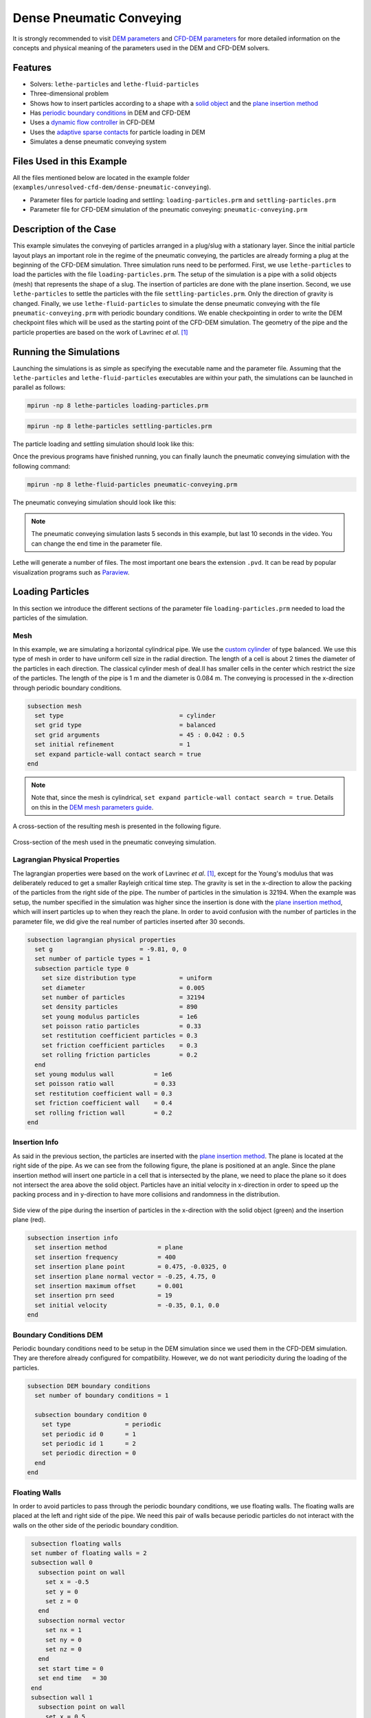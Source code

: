 ==================================
Dense Pneumatic Conveying
==================================

It is strongly recommended to visit `DEM parameters <../../../parameters/dem/dem.html>`_  and `CFD-DEM parameters <../../../parameters/unresolved-cfd-dem/unresolved-cfd-dem.html>`_ for more detailed information on the concepts and physical meaning of the parameters used in the DEM and CFD-DEM solvers.

----------------------------------
Features
----------------------------------

- Solvers: ``lethe-particles`` and ``lethe-fluid-particles``
- Three-dimensional problem
- Shows how to insert particles according to a shape with a `solid object <../../../parameters/dem/solid_objects.html>`_ and the `plane insertion method <../../../parameters/dem/insertion_info.html#plane>`_
- Has `periodic boundary conditions <../../../parameters/dem/boundary_conditions.html>`_  in DEM and CFD-DEM
- Uses a `dynamic flow controller <../../../parameters/cfd/dynamic_flow_control.html>`_ in CFD-DEM
- Uses the `adaptive sparse contacts <../../../parameters/dem/model_parameters.html#adaptive-sparse-contacts-asc>`_ for particle loading in DEM
- Simulates a dense pneumatic conveying system


---------------------------
Files Used in this Example
---------------------------

All the files mentioned below are located in the example folder (``examples/unresolved-cfd-dem/dense-pneumatic-conveying``).

- Parameter files for particle loading and settling: ``loading-particles.prm`` and ``settling-particles.prm``
- Parameter file for CFD-DEM simulation of the pneumatic conveying: ``pneumatic-conveying.prm``


-----------------------
Description of the Case
-----------------------

This example simulates the conveying of particles arranged in a plug/slug with a stationary layer.
Since the initial particle layout plays an important role in the regime of the pneumatic conveying, the particles are already forming a plug at the beginning of the CFD-DEM simulation.
Three simulation runs need to be performed.
First, we use ``lethe-particles`` to load the particles with the file ``loading-particles.prm``.
The setup of the simulation is a pipe with a solid objects (mesh) that represents the shape of a slug.
The insertion of particles are done with the plane insertion.
Second, we use ``lethe-particles`` to settle the particles with the file ``settling-particles.prm``. Only the direction of gravity is changed.
Finally, we use ``lethe-fluid-particles`` to simulate the dense pneumatic conveying with the file ``pneumatic-conveying.prm`` with periodic boundary conditions.
We enable checkpointing in order to write the DEM checkpoint files which will be used as the starting point of the CFD-DEM simulation.
The geometry of the pipe and the particle properties are based on the work of Lavrinec *et al*. [#lavrinec2021]_


---------------------------
Running the Simulations
---------------------------
Launching the simulations is as simple as specifying the executable name and the parameter file. Assuming that the ``lethe-particles`` and ``lethe-fluid-particles`` executables are within your path, the simulations can be launched in parallel as follows:

.. code-block:: text
  :class: copy-button

  mpirun -np 8 lethe-particles loading-particles.prm

.. code-block:: text
  :class: copy-button

  mpirun -np 8 lethe-particles settling-particles.prm

The particle loading and settling simulation should look like this:

.. raw:: html

    <p align="center"><iframe width="560" height="315" src="https://www.youtube.com/embed/4uM51PCypZc?si=Xrisa4h87QLjvTWO" title="YouTube video player" frameborder="0" allow="accelerometer; autoplay; clipboard-write; encrypted-media; gyroscope; picture-in-picture; web-share" referrerpolicy="strict-origin-when-cross-origin" allowfullscreen></iframe>

Once the previous programs have finished running, you can finally launch the pneumatic conveying simulation with the following command:

.. code-block:: text
  :class: copy-button

  mpirun -np 8 lethe-fluid-particles pneumatic-conveying.prm

The pneumatic conveying simulation should look like this:

.. raw:: html

    <p align="center"><iframe width="560" height="315" src="https://www.youtube.com/embed/ESfSrmmlzYE?si=1RTsvFzcwvyelGme" title="YouTube video player" frameborder="0" allow="accelerometer; autoplay; clipboard-write; encrypted-media; gyroscope; picture-in-picture; web-share" referrerpolicy="strict-origin-when-cross-origin" allowfullscreen></iframe>

.. note::
   The pneumatic conveying simulation lasts 5 seconds in this example, but last 10 seconds in the video. You can change the end time in the parameter file.

Lethe will generate a number of files. The most important one bears the extension ``.pvd``. It can be read by popular visualization programs such as `Paraview <https://www.paraview.org/>`_.


-------------------
Loading Particles
-------------------

In this section we introduce the different sections of the parameter file ``loading-particles.prm`` needed to load the particles of the simulation.

Mesh
~~~~~

In this example, we are simulating a horizontal cylindrical pipe. We use the `custom cylinder <https://chaos-polymtl.github.io/lethe/documentation/parameters/cfd/mesh.html>`_ of type balanced. We use this type of mesh in order to have uniform cell size in the radial direction. The length of a cell is about 2 times the diameter of the particles in each direction. The classical cylinder mesh of deal.II has smaller cells in the center which restrict the size of the particles. The length of the pipe is 1 m and the diameter is 0.084 m. The conveying is processed in the x-direction through periodic boundary conditions.

.. code-block:: text

   subsection mesh
     set type                                = cylinder
     set grid type                           = balanced
     set grid arguments                      = 45 : 0.042 : 0.5
     set initial refinement                  = 1
     set expand particle-wall contact search = true
   end

.. note::
    Note that, since the mesh is cylindrical, ``set expand particle-wall contact search = true``. Details on this in the `DEM mesh parameters guide <../../../parameters/dem/mesh.html>`_.

A cross-section of the resulting mesh is presented in the following figure.

.. figure:: images/mesh-particle.png
    :alt: Mesh cross-section.
    :align: center

    Cross-section of the mesh used in the pneumatic conveying simulation.

Lagrangian Physical Properties
~~~~~~~~~~~~~~~~~~~~~~~~~~~~~~~

The lagrangian properties were based on the work of Lavrinec *et al*. [#lavrinec2021]_, except for the Young's modulus that was deliberately reduced to get a smaller Rayleigh critical time step.
The gravity is set in the x-direction to allow the packing of the particles from the right side of the pipe.
The number of particles in the simulation is 32194. When the example was setup, the number specified in the simulation was higher since the insertion is done with the `plane insertion method <../../../parameters/dem/insertion_info.html#plane>`_, which will insert particles up to when they reach the plane.
In order to avoid confusion with the number of particles in the parameter file, we did give the real number of particles inserted after 30 seconds.

.. code-block:: text

   subsection lagrangian physical properties
     set g                        = -9.81, 0, 0
     set number of particle types = 1
     subsection particle type 0
       set size distribution type            = uniform
       set diameter                          = 0.005
       set number of particles               = 32194
       set density particles                 = 890
       set young modulus particles           = 1e6
       set poisson ratio particles           = 0.33
       set restitution coefficient particles = 0.3
       set friction coefficient particles    = 0.3
       set rolling friction particles        = 0.2
     end
     set young modulus wall           = 1e6
     set poisson ratio wall           = 0.33
     set restitution coefficient wall = 0.3
     set friction coefficient wall    = 0.4
     set rolling friction wall        = 0.2
   end

Insertion Info
~~~~~~~~~~~~~~
As said in the previous section, the particles are inserted with the `plane insertion method <../../../parameters/dem/insertion_info.html#plane>`_. The plane is located at the right side of the pipe. As we can see from the following figure, the plane is positioned at an angle. Since the plane insertion method will insert one particle in a cell that is intersected by the plane, we need to place the plane so it does not intersect the area above the solid object. Particles have an initial velocity in x-direction in order to speed up the packing process and in y-direction to have more collisions and randomness in the distribution.

.. figure:: images/insertion.png
    :alt: insertion.
    :align: center

    Side view of the pipe during the insertion of particles in the x-direction with the solid object (green) and the insertion plane (red).

.. code-block:: text

   subsection insertion info
     set insertion method              = plane
     set insertion frequency           = 400
     set insertion plane point         = 0.475, -0.0325, 0
     set insertion plane normal vector = -0.25, 4.75, 0
     set insertion maximum offset      = 0.001
     set insertion prn seed            = 19
     set initial velocity              = -0.35, 0.1, 0.0
   end


Boundary Conditions DEM
~~~~~~~~~~~~~~~~~~~~~~~
Periodic boundary conditions need to be setup in the DEM simulation since we used them in the CFD-DEM simulation. They are therefore already configured for compatibility. However, we do not want periodicity during the loading of the particles.

.. code-block:: text

   subsection DEM boundary conditions
     set number of boundary conditions = 1

     subsection boundary condition 0
       set type               = periodic
       set periodic id 0      = 1
       set periodic id 1      = 2
       set periodic direction = 0
     end
   end

Floating Walls
~~~~~~~~~~~~~~

In order to avoid particles to pass through the periodic boundary conditions, we use floating walls. The floating walls are placed at the left and right side of the pipe. We need this pair of walls because periodic particles do not interact with the walls on the other side of the periodic boundary condition.

.. code-block:: text

   subsection floating walls
   set number of floating walls = 2
   subsection wall 0
     subsection point on wall
       set x = -0.5
       set y = 0
       set z = 0
     end
     subsection normal vector
       set nx = 1
       set ny = 0
       set nz = 0
     end
     set start time = 0
     set end time   = 30
   end
   subsection wall 1
     subsection point on wall
       set x = 0.5
       set y = 0
       set z = 0
     end
     subsection normal vector
       set nx = -1
       set ny = 0
       set nz = 0
     end
     set start time = 0
     set end time   = 30
   end
  end

Solid Objects
~~~~~~~~~~~~~~

The solid object is a simplex surface mesh that represents the shape of a slug. The mesh is generated with the `Gmsh <https://gmsh.info/>`_ software.
The length of the slug is 0.5 m for the area that fully obstruct the pipe, and there are 45° inclined planes for the rear and the front of the slug. The stationary layer (the layer between periodic slugs) has a height of 0.021 m which represents a fraction of 20% of the cross-section area of the pipe. The following figure shows the different parts of the slug.

.. figure:: images/slug.png
    :alt: Slug
    :align: center

    Different parts of the slug in a dense pneumatic conveying.

.. code-block:: text

   subsection solid objects
     set number of solids = 1
     subsection solid object 0
       subsection mesh
         set type      = gmsh
         set file name = slug-shape.msh
         set simplex   = true
       end
     end
   end

Model Parameters
~~~~~~~~~~~~~~~~
The model parameters are quite standard for a DEM simulation with the nonlinear Hertz-Mindlin contact force model, a constant rolling resistance torque, and the velocity Verlet integration method. Here, we use the `Adaptive Sparse Contacts <../../../parameters/dem/model_parameters.html#adaptive-sparse-contacts-asc>`_
method to speedup the simulation. The method will disabled the contact computation in quasi-static areas which represents a significant part of the domain during the loading of the particles. Weight factor parameters for the ASC status are use in the load balancing method. No further explanation a given about the method, a future example will be added in order to detail it and to compare the performance gain.

.. todo::
    Add an example to detail the Adaptive Sparse Contacts method.

.. code-block:: text

   subsection model parameters
     subsection contact detection
       set contact detection method = dynamic
       set neighborhood threshold   = 1.3
     end
     subsection load balancing
       set load balance method     = dynamic_with_sparse_contacts
       set threshold               = 0.5
       set dynamic check frequency = 8000
       set active weight factor    = 0.8
       set inactive weight factor  = 0.6
     end
     set particle particle contact force method = hertz_mindlin_limit_overlap
     set particle wall contact force method     = nonlinear
     set integration method                     = velocity_verlet
     set rolling resistance torque method       = constant_resistance
     subsection adaptive sparse contacts
       set enable adaptive sparse contacts = true
       set enable particle advection       = false
       set granular temperature threshold  = 1e-4
       set solid fraction threshold        = 0.4
     end
   end


Simulation Control
~~~~~~~~~~~~~~~~~~~~~~~~~~~~

Here, we define the time step and the simulation end time. 30 seconds of simulation are needed to load the particles. This long simulation time is caused by the plane insertion method that inserts only a small number of particles at a time (about 1000 particles per second of simulation).

.. code-block:: text

    subsection simulation control
      set time step        = 5e-5
      set time end         = 30
      set log frequency    = 500
      set output frequency = 1200
      set output path      = ./output_dem/
    end

Restart
~~~~~~~~

Checkpointing is enabled since we need the output to rerun the DEM solver to settle the particles in the pipe. The checkpointing occurs each 1.5 seconds, in case we need to stop and restart the loading simulation.

.. code-block:: text

    subsection restart
      set checkpoint = true
      set frequency  = 30000
      set restart    = false
      set filename   = dem
    end


-------------------
Settling Particles
-------------------

In this section we show the difference of the parameter file ``settling-particles.prm`` needed to settle the particles with the same gravity direction as the pneumatic conveying simulation. Also, many sections related to the loading are not needed such as the the insertion info, the floating walls, and the solid objects.

Simulation Control
~~~~~~~~~~~~~~~~~~~~
Here we allow a 2.5 seconds for the settling of the particles. Since this simulation is a restart of the loading particle simulation, the end time is 32.5 seconds.

.. code-block:: text

    subsection simulation control
      set time step        = 5e-5
      set time end         = 32.5
      set log frequency    = 500
      set output frequency = 1200
      set output path      = ./output_dem/
    end

Restart
~~~~~~~~

This simulation reads the restart, meaning this option is set to true. Also, the checkpointing is reduce to 0.5 seconds.

.. code-block:: text

    subsection restart
      set checkpoint = true
      set frequency  = 30000
      set restart    = true
      set filename   = dem
    end

Lagrangian Physical Properties
~~~~~~~~~~~~~~~~~~~~~~~~~~~~~~~
The main difference in this simulation is the gravity now in y-direction, according to the next simulation using the CFD-DEM solver.

.. code-block:: text

   subsection lagrangian physical properties
     set g                        = 0, -9.81, 0
     set number of particle types = 1
     subsection particle type 0
       set size distribution type            = uniform
       set diameter                          = 0.005
       set number of particles               = 32194
       set density particles                 = 890
       set young modulus particles           = 1e6
       set poisson ratio particles           = 0.33
       set restitution coefficient particles = 0.3
       set friction coefficient particles    = 0.3
       set rolling friction particles        = 0.2
     end
     set young modulus wall           = 1e6
     set poisson ratio wall           = 0.33
     set restitution coefficient wall = 0.3
     set friction coefficient wall    = 0.4
     set rolling friction wall        = 0.2
   end


---------------------------------
Pneumatic Conveying Simulation
---------------------------------

The CFD simulation is to be carried out using the slug in the previous step. We will discuss the different parameter file sections.
The mesh and the DEM boundary condition sections are identical to the ones in the DEM simulations and will not be shown again.

Lagrangian Physical Properties
~~~~~~~~~~~~~~~~~~~~~~~~~~~~~~~
The physical properties of the particles are the same as in the DEM simulations, except for the Young's modulus that was increased.

.. code-block:: text

   subsection lagrangian physical properties
     set g                        = 0, -9.81, 0
     set number of particle types = 1
     subsection particle type 0
       set size distribution type            = uniform
       set diameter                          = 0.005
       set number of particles               = 32194
       set density particles                 = 890
       set young modulus particles           = 1e7
       set poisson ratio particles           = 0.33
       set restitution coefficient particles = 0.3
       set friction coefficient particles    = 0.3
       set rolling friction particles        = 0.2
     end
     set young modulus wall           = 1e7
     set poisson ratio wall           = 0.33
     set restitution coefficient wall = 0.3
     set friction coefficient wall    = 0.4
     set rolling friction wall        = 0.2
   end

Model Parameters
~~~~~~~~~~~~~~~~
Model parameters are the same as in the DEM simulation, but we do not use any strategies for performance enhancement, such as load balancing or adaptive sparse contacts.

.. code-block:: text

   subsection model parameters
     subsection contact detection
       set contact detection method = dynamic
       set neighborhood threshold   = 1.3
     end
     set particle particle contact force method = hertz_mindlin_limit_overlap
     set particle wall contact force method     = nonlinear
     set integration method                     = velocity_verlet
     set rolling resistance torque method       = constant_resistance
   end

Simulation Control
~~~~~~~~~~~~~~~~~~~~~~~~~~~~

The simulation lasts 5 seconds and the CFD time step is 5e-4 seconds.

.. code-block:: text

    subsection simulation control
      set method               = bdf1
      set output name          = cfd_dem
      set output frequency     = 10
      set time end             = 5
      set time step            = 5e-4
      set output path          = ./output/
    end

Physical Properties
~~~~~~~~~~~~~~~~~~~~~~~~~~~~

The physical properties of air are the same as Lavrinec *et al*. [#lavrinec2021]_

.. code-block:: text

    subsection physical properties
      subsection fluid 0
        set kinematic viscosity = 1.5e-5
        set density             = 1.205
      end
    end

Boundary Conditions
~~~~~~~~~~~~~~~~~~~~~~~~~~~~

The boundary condition at the wall of the pipe is a weak function where the Dirichlet condition is weakly imposed as a no-slip condition, since we specify zero velocity. The inlet and the outlet have periodic boundaries. `See here <../../../parameters/cfd/boundary_conditions_cfd.html>`_ for more information about those boundary conditions.

.. code-block:: text

    subsection boundary conditions
      set number = 2
      subsection bc 0
        set id   = 0
        set type = function weak
        set beta = 100
        subsection u
          set Function expression = 0
        end
        subsection v
          set Function expression = 0
        end
        subsection w
          set Function expression = 0
        end
      end
      subsection bc 1
        set id                 = 1
        set type               = periodic
        set periodic_id        = 2
        set periodic_direction = 0
      end
    end

Flow control
~~~~~~~~~~~~~~~~~~

Since the simulation has periodic boundary conditions, a correction force is needed to drive the flow to compensate the pressure drop in the pipe. In other to achieve this, we use the `dynamic flow controller <../../../parameters/cfd/dynamic_flow_control.html>`_. Here, we also apply a proportional beta force on particles. The average velocity is set to 3 m/s, this correspond to the average over the entire domain considering the void fraction. The flow controller performs well for CFD simulation, but needs some tuning for CFD-DEM simulation. By default, the controller has a high stiffness and aims to correct the flow in the next time step. However, the carrying of particles by the flow leads to a response time that is not taken into account and results in a oscillation of the velocity of the flow. To avoid this, we use the beta threshold and the alpha relaxation parameter. Here, the beta value will not be updated if the new beta value is within the 5% of the previous value. Also, the correction to apply to the previous beta value is reduced by a factor of 0.25. This way, the velocity of the flow and the particles are more stable.

.. code-block:: text

   subsection flow control
     set enable               = true
     set enable beta particle = true
     set average velocity     = 3
     set flow direction       = 0
     set beta threshold       = 0.05
     set alpha                = 0.25
     set verbosity            = verbose
   end

Void Fraction
~~~~~~~~~~~~~~~

We choose the `quadrature centred method (QCM) <../../../theory/multiphase/cfd_dem/unresolved_cfd-dem.html#the-quadrature-centered-method>`_  to calculate the void fraction. The ``l2 smoothing factor`` we choose is the square of twice the diameter of the particles.

.. code-block:: text

    subsection void fraction
      set mode                = qcm
      set read dem            = true
      set dem file name       = dem
      set l2 smoothing factor = 0.0001
    end

CFD-DEM
~~~~~~~~~~

The chosen drag model is Di Felice, and we use the Saffman lift force, the buoyancy force, and the pressure force. The coupling frequency is set to 100, which means that the DEM time step is 5e-6 s, for a Rayleigh critical time step of about 3.5%. The grad-div stabilization is used with a length scale of 0.084, the diameter of the pipe.

.. code-block:: text

   subsection cfd-dem
     set grad div               = true
     set drag model             = difelice
     set saffman lift force     = true
     set buoyancy force         = true
     set pressure force         = true
     set coupling frequency     = 100
     set implicit stabilization = false
     set grad-div length scale  = 0.084
     set particle statistics    = true
   end

Non-linear Solver
~~~~~~~~~~~~~~~~~

We use the inexact Newton non-linear solver to minimize the number of time the matrix of the system is assembled. This is used to increase the speed of the simulation, since the matrix assembly requires significant computations.

.. code-block:: text

   subsection non-linear solver
     subsection fluid dynamics
       set solver           = inexact_newton
       set matrix tolerance = 0.1
       set reuse matrix     = true
       set tolerance        = 1e-4
       set max iterations   = 10
       set verbosity        = quiet
     end
   end

Linear Solver
~~~~~~~~~~~~~

.. code-block:: text

   subsection linear solver
     subsection fluid dynamics
       set method                                = gmres
       set max iters                             = 200
       set relative residual                     = 1e-4
       set minimum residual                      = 1e-6
       set ilu preconditioner fill               = 0
       set ilu preconditioner absolute tolerance = 1e-8
       set ilu preconditioner relative tolerance = 1.00
       set verbosity                             = quiet
       set max krylov vectors                    = 200
     end
   end


--------
Results
--------

The results presented here are obtained from a custom post-processing code that is currently not provided with the example.

Mass Flow Rate and Velocities
~~~~~~~~~~~~~~~~~~~~~~~~~~~~~~~~~

Here we show the average velocities for the fluid, the slug and the particles in slug. The beta force, the averaged solid mass flow rate and the slug length over time are also shown. The shaded area represents the transient state. The quasi-steady state is approximated when velocities fluctuate around the same values.

.. figure:: images/pneumatic-conveying-data.png
   :alt: Mass flow rate and velocities
   :align: center
   :name: data

   Results of the pneumatic conveying simulation.

The time-averaged values of velocities at quasi-steady state are shown in the following table.

.. list-table:: Time-averaged velocities at quasi-steady state.
   :width: 70.25%
   :widths: 35 20 20 20
   :header-rows: 1
   :align: center

   * -
     - Fluid
     - Slug
     - Particles
   * - Velocity (m/s)
     - 2.98
     - 1.30
     - 0.82
   * - Standard deviation (m/s)
     - 0.02
     - 0.06
     - 0.01

According to Lavrinec *et al.* [#lavrinec2020]_, the average slug velocity has a linear relationship with the particle in slug velocity and the diameter of the pipe such as:

.. math::

   \bar{u}_{\mathrm{slug}} = 0.967 \bar{u}_{\mathrm{particles}} + 0.5\sqrt{gD}

From this formula, the calculated slug velocity is 1.25 m/s. Considering that this case was simplified for the sake of the example, that the data in quasi-steady state is not computed for a long simulation time (1 s), and especially considering the standard deviation of the results, this value is considered satisfactory.

The time-averaged solid mass flow rate is 1.35 kg/s (no standard deviation are given since the instant mass flow rate always fluctuates) and the length of the slug is 0.48 ± 0.04 m.


-----------
References
-----------

.. [#lavrinec2021] \A. Lavrinec, O. Orozovic, H. Rajabnia, K. Williams, M. Jones & G. Klinzing, “An assessment of steady-state conditions in single slug horizontal pneumatic conveying.” *Particuology*, vol. 58, pp. 187-195, 2021. doi: `10.1016/j.partic.2021.04.007 <https://doi.org/10.1016/j.partic.2021.04.007>`_\.

.. [#lavrinec2020] \A. Lavrinec, O. Orozovic, H. Rajabnia, K. Williams, M. Jones et G. Klinzing, “Velocity and porosity relationships within dense phase pneumatic conveying as studied using coupled CFD-DEM.” *Powder Technology*, vol. 375, pp. 89–100, 2020. doi: `10.1016/j.powtec.2020.07.070 <https://doi.org/10.1016/j.powtec.2020.07.070>`_\.